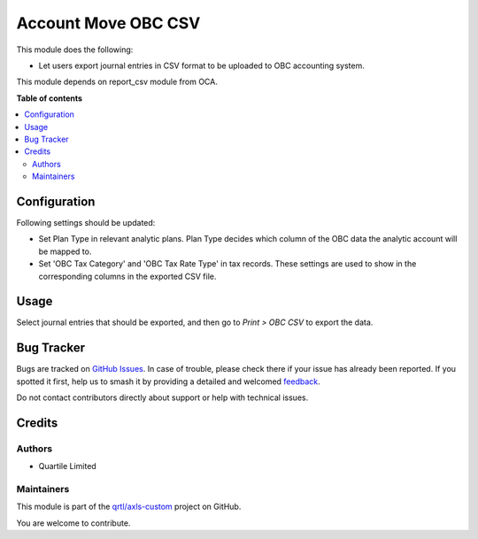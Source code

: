 ====================
Account Move OBC CSV
====================

.. 
   !!!!!!!!!!!!!!!!!!!!!!!!!!!!!!!!!!!!!!!!!!!!!!!!!!!!
   !! This file is generated by oca-gen-addon-readme !!
   !! changes will be overwritten.                   !!
   !!!!!!!!!!!!!!!!!!!!!!!!!!!!!!!!!!!!!!!!!!!!!!!!!!!!
   !! source digest: sha256:a539bd27b718e8b0d51c89c842f204ec847e2b1647f7e70e5d681d389ac16372
   !!!!!!!!!!!!!!!!!!!!!!!!!!!!!!!!!!!!!!!!!!!!!!!!!!!!

.. |badge1| image:: https://img.shields.io/badge/maturity-Beta-yellow.png
    :target: https://odoo-community.org/page/development-status
    :alt: Beta
.. |badge2| image:: https://img.shields.io/badge/licence-AGPL--3-blue.png
    :target: http://www.gnu.org/licenses/agpl-3.0-standalone.html
    :alt: License: AGPL-3
.. |badge3| image:: https://img.shields.io/badge/github-qrtl%2Faxls--custom-lightgray.png?logo=github
    :target: https://github.com/qrtl/axls-custom/tree/16.0/account_move_obc_csv
    :alt: qrtl/axls-custom

|badge1| |badge2| |badge3|

This module does the following:

-  Let users export journal entries in CSV format to be uploaded to OBC
   accounting system.

This module depends on report_csv module from OCA.

**Table of contents**

.. contents::
   :local:

Configuration
=============

Following settings should be updated:

-  Set Plan Type in relevant analytic plans. Plan Type decides which
   column of the OBC data the analytic account will be mapped to.
-  Set 'OBC Tax Category' and 'OBC Tax Rate Type' in tax records. These
   settings are used to show in the corresponding columns in the
   exported CSV file.

Usage
=====

Select journal entries that should be exported, and then go to *Print >
OBC CSV* to export the data.

Bug Tracker
===========

Bugs are tracked on `GitHub Issues <https://github.com/qrtl/axls-custom/issues>`_.
In case of trouble, please check there if your issue has already been reported.
If you spotted it first, help us to smash it by providing a detailed and welcomed
`feedback <https://github.com/qrtl/axls-custom/issues/new?body=module:%20account_move_obc_csv%0Aversion:%2016.0%0A%0A**Steps%20to%20reproduce**%0A-%20...%0A%0A**Current%20behavior**%0A%0A**Expected%20behavior**>`_.

Do not contact contributors directly about support or help with technical issues.

Credits
=======

Authors
-------

* Quartile Limited

Maintainers
-----------

This module is part of the `qrtl/axls-custom <https://github.com/qrtl/axls-custom/tree/16.0/account_move_obc_csv>`_ project on GitHub.

You are welcome to contribute.
